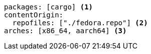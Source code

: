 [source,yaml]
----
packages: [cargo] <1>
contentOrigin:
  repofiles: ["./fedora.repo"] <2>
arches: [x86_64, aarch64] <3>
----
